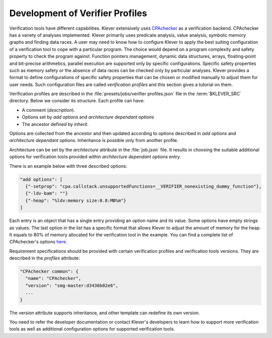 .. Copyright (c) 2021 ISP RAS (http://www.ispras.ru)
   Ivannikov Institute for System Programming of the Russian Academy of Sciences
   Licensed under the Apache License, Version 2.0 (the "License");
   you may not use this file except in compliance with the License.
   You may obtain a copy of the License at
       http://www.apache.org/licenses/LICENSE-2.0
   Unless required by applicable law or agreed to in writing, software
   distributed under the License is distributed on an "AS IS" BASIS,
   WITHOUT WARRANTIES OR CONDITIONS OF ANY KIND, either express or implied.
   See the License for the specific language governing permissions and
   limitations under the License.

.. _dev_verifier_profiles:

Development of Verifier Profiles
================================

Verification tools have different capabilities.
Klever extensively uses `CPAchecker <https://cpachecker.sosy-lab.org/>`__ as a verification backend.
CPAchecker has a variety of analyses implemented.
Klever primarily uses predicate analysis, value analysis, symbolic memory graphs and finding data races.
A user may need to know how to configure Klever to apply the best suiting configuration of a verification tool to cope
with a particular program.
The choice would depend on a program complexity and safety property to check the program against.
Function pointers management, dynamic data structures, arrays, floating-point and bit-precise arithmetics, parallel
execution are supported only by specific configurations.
Specific safety properties such as memory safety or the absence of data races can be checked only by particular
analyses.
Klever provides a format to define configurations of specific safety properties that can be chosen or modified manually
to adjust them for user needs.
Such configuration files are called *verification profiles* and this section gives a tutorial on them.

Verification profiles are described in the :file:`presets/jobs/verifier profiles.json` file in the :term:`$KLEVER_SRC`
directory.
Below we consider its structure.
Each profile can have:

* A comment (*description*).
* Options set by *add options* and *architecture dependant options*
* The ancestor defined by *inherit*.

Options are collected from the ancestor and then updated according to options described in *add options* and
*architecture dependant options*.
Inheritance is possible only from another profile.

Architecture can be set by the *architecture* attribute in the :file:`job.json` file.
It results in choosing the suitable additional options for verification tools provided within
*architecture dependant options* entry.

There is an example below with three described options:

.. code-block:: json

  "add options": [
    {"-setprop": "cpa.callstack.unsupportedFunctions=__VERIFIER_nonexisting_dummy_function"},
    {"-ldv-bam": ""}
    {"-heap": "%ldv:memory size:0.8:MB%m"}
  ]

Each entry is an object that has a single entry providing an option name and its value.
Some options have empty strings as values.
The last option in the list has a specific format that allows Klever to adjust the amount of memory for the heap.
It equals to 80% of memory allocated for the verification tool in the example.
You can find a complete list of CPAchecker's options
`here <https://gitlab.com/sosy-lab/software/cpachecker/-/blob/trunk/doc/ConfigurationOptions.txt>`__.

Requirement specifications should be provided with certain verification profiles and verification tools versions.
They are described in the *profiles* attribute:

.. code-block:: json

  "CPAchecker common": {
    "name": "CPAchecker",
    "version": "smg-master:d3436b02e6",
    ...
  }

The version attribute supports inheritance, and other template can redefine its own version.

You need to refer the developer documentation or contact Klever's developers to learn how to support more verification
tools as well as additional configuration options for supported verification tools.
